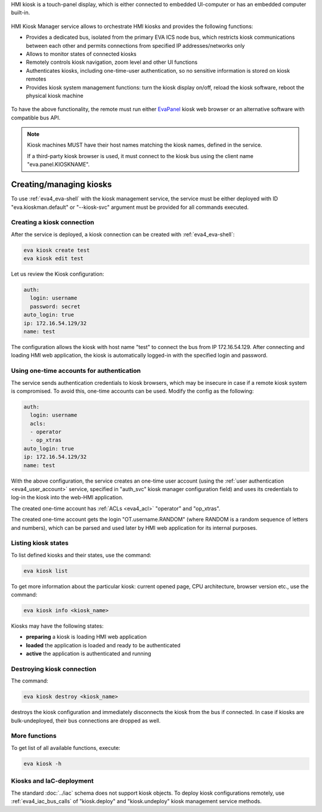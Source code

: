 HMI kiosk is a touch-panel display, which is either connected to embedded
UI-computer or has an embedded computer built-in.

.. figure:: ../screenshots/kiosk.png
    :width: 350px
    :alt: EvaPanel

HMI Kiosk Manager service allows to orchestrate HMI kiosks and provides the
following functions:

* Provides a dedicated bus, isolated from the primary EVA ICS node bus, which
  restricts kiosk communications between each other and permits connections
  from specified IP addresses/networks only

* Allows to monitor states of connected kiosks

* Remotely controls kiosk navigation, zoom level and other UI functions

* Authenticates kiosks, including one-time-user authentication, so no sensitive
  information is stored on kiosk remotes

* Provides kiosk system management functions: turn the kiosk display on/off,
  reload the kiosk software, reboot the physical kiosk machine

.. figure:: ../schemas/kioskman.png
    :width: 745px
    :alt: Kiosk management

To have the above functionality, the remote must run either `EvaPanel
<https://github.com/eva-ics/evapanel>`_ kiosk web browser or an alternative
software with compatible bus API.

.. note::

    Kiosk machines MUST have their host names matching the kiosk names, defined
    in the service.

    If a third-party kiosk browser is used, it must connect to the kiosk bus
    using the client name "eva.panel.KIOSKNAME".

Creating/managing kiosks
========================

To use :ref:`eva4_eva-shell` with the kiosk management service, the service
must be either deployed with ID "eva.kioskman.default" or "--kiosk-svc"
argument must be provided for all commands executed.

Creating a kiosk connection
---------------------------

After the service is deployed, a kiosk connection can be created with
:ref:`eva4_eva-shell`:

.. code:: shell

    eva kiosk create test
    eva kiosk edit test

Let us review the Kiosk configuration:

.. code:: yaml

    auth:
      login: username
      password: secret
    auto_login: true
    ip: 172.16.54.129/32
    name: test

The configuration allows the kiosk with host name "test" to connect the bus
from IP 172.16.54.129. After connecting and loading HMI web application, the
kiosk is automatically logged-in with the specified login and password.

Using one-time accounts for authentication
------------------------------------------

The service sends authentication credentials to kiosk browsers, which may be
insecure in case if a remote kiosk system is compromised. To avoid this,
one-time accounts can be used. Modify the config as the following:

.. code:: yaml

    auth:
      login: username
      acls:
      - operator
      - op_xtras
    auto_login: true
    ip: 172.16.54.129/32
    name: test

With the above configuration, the service creates an one-time user account
(using the :ref:`user authentication <eva4_user_account>` service, specified in
"auth_svc" kiosk manager configuration field) and uses its credentials to
log-in the kiosk into the web-HMI application.

The created one-time account has :ref:`ACLs <eva4_acl>` "operator" and
"op_xtras".

The created one-time account gets the login "OT.username.RANDOM" (where RANDOM
is a random sequence of letters and numbers), which can be parsed and used
later by HMI web application for its internal purposes.

Listing kiosk states
--------------------

To list defined kiosks and their states, use the command:

.. code:: shell

    eva kiosk list

To get more information about the particular kiosk: current opened page, CPU
architecture, browser version etc., use the command:

.. code:: shell

    eva kiosk info <kiosk_name>

Kiosks may have the following states:

* **preparing** a kiosk is loading HMI web application
* **loaded** the application is loaded and ready to be authenticated
* **active** the application is authenticated and running

Destroying kiosk connection
---------------------------

The command:

.. code:: shell

    eva kiosk destroy <kiosk_name>

destroys the kiosk configuration and immediately disconnects the kiosk from the
bus if connected. In case if kiosks are bulk-undeployed, their bus connections
are dropped as well.

More functions
--------------

To get list of all available functions, execute:

.. code:: shell

    eva kiosk -h

Kiosks and IaC-deployment
-------------------------

The standard :doc:`../iac` schema does not support kiosk objects. To deploy
kiosk configurations remotely, use :ref:`eva4_iac_bus_calls` of "kiosk.deploy"
and "kiosk.undeploy" kiosk management service methods.
